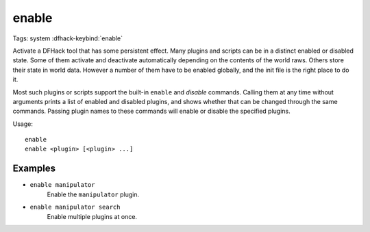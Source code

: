 enable
======

Tags: system
:dfhack-keybind:`enable`

Activate a DFHack tool that has some persistent effect. Many plugins and scripts
can be in a distinct enabled or disabled state. Some of them activate and
deactivate automatically depending on the contents of the world raws. Others
store their state in world data. However a number of them have to be enabled
globally, and the init file is the right place to do it.

Most such plugins or scripts support the built-in ``enable`` and `disable`
commands. Calling them at any time without arguments prints a list of enabled
and disabled plugins, and shows whether that can be changed through the same
commands. Passing plugin names to these commands will enable or disable the
specified plugins.

Usage::

    enable
    enable <plugin> [<plugin> ...]

Examples
--------

- ``enable manipulator``
    Enable the ``manipulator`` plugin.
- ``enable manipulator search``
    Enable multiple plugins at once.
